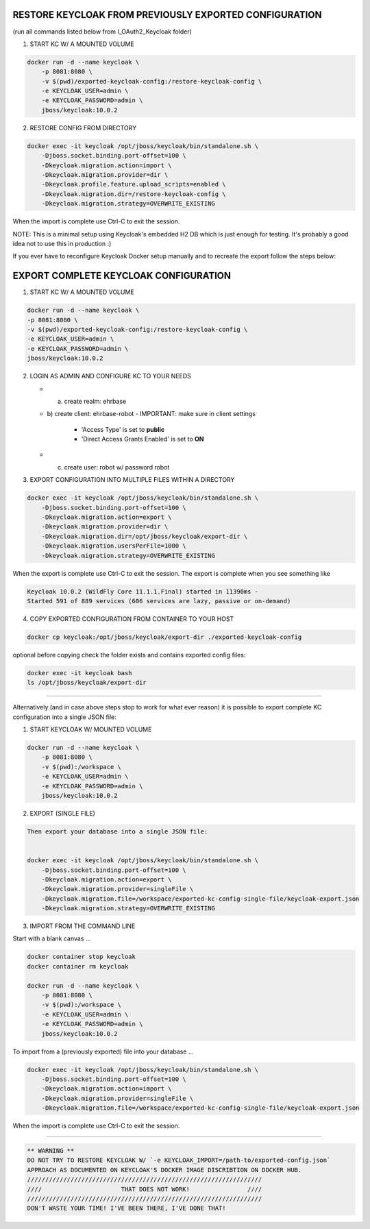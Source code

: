RESTORE KEYCLOAK FROM PREVIOUSLY EXPORTED CONFIGURATION
=======================================================

(run all commands listed below from I_OAuth2_Keycloak folder)

1) START KC W/ A MOUNTED VOLUME

.. code-block::


   docker run -d --name keycloak \
       -p 8081:8080 \
       -v $(pwd)/exported-keycloak-config:/restore-keycloak-config \
       -e KEYCLOAK_USER=admin \
       -e KEYCLOAK_PASSWORD=admin \
       jboss/keycloak:10.0.2




2) RESTORE CONFIG FROM DIRECTORY

.. code-block::

   docker exec -it keycloak /opt/jboss/keycloak/bin/standalone.sh \
       -Djboss.socket.binding.port-offset=100 \
       -Dkeycloak.migration.action=import \
       -Dkeycloak.migration.provider=dir \
       -Dkeycloak.profile.feature.upload_scripts=enabled \
       -Dkeycloak.migration.dir=/restore-keycloak-config \
       -Dkeycloak.migration.strategy=OVERWRITE_EXISTING




When the import is complete use Ctrl-C to exit the session.

NOTE: This is a minimal setup using Keycloak's embedded H2 DB which is just enough for testing.
It's probably a good idea not to use this in production :)

If you ever have to reconfigure Keycloak Docker setup manually and to recreate the export
follow the steps below:

EXPORT COMPLETE KEYCLOAK CONFIGURATION
======================================

1) START KC W/ A MOUNTED VOLUME

.. code-block::


   docker run -d --name keycloak \
   -p 8081:8080 \
   -v $(pwd)/exported-keycloak-config:/restore-keycloak-config \
   -e KEYCLOAK_USER=admin \
   -e KEYCLOAK_PASSWORD=admin \
   jboss/keycloak:10.0.2




2) LOGIN AS ADMIN AND CONFIGURE KC TO YOUR NEEDS


   - a) create realm: ehrbase
   - b) create client: ehrbase-robot
     - IMPORTANT: make sure in client settings
       - 'Access Type' is set to **public**
       - 'Direct Access Grants Enabled' is set to **ON**

   - c) create user: robot w/ password robot



3) EXPORT CONFIGURATION INTO MULTIPLE FILES WITHIN A DIRECTORY

.. code-block::


   docker exec -it keycloak /opt/jboss/keycloak/bin/standalone.sh \
       -Djboss.socket.binding.port-offset=100 \
       -Dkeycloak.migration.action=export \
       -Dkeycloak.migration.provider=dir \
       -Dkeycloak.migration.dir=/opt/jboss/keycloak/export-dir \
       -Dkeycloak.migration.usersPerFile=1000 \
       -Dkeycloak.migration.strategy=OVERWRITE_EXISTING





When the export is complete use Ctrl-C to exit the session.
The export is complete when you see something like

.. code-block::


   Keycloak 10.0.2 (WildFly Core 11.1.1.Final) started in 11390ms - 
   Started 591 of 889 services (606 services are lazy, passive or on-demand)



4) COPY EXPORTED CONFIGURATION FROM CONTAINER TO YOUR HOST

.. code-block::


   docker cp keycloak:/opt/jboss/keycloak/export-dir ./exported-keycloak-config




optional before copying check the folder exists and contains exported config files:

.. code-block::


   docker exec -it keycloak bash
   ls /opt/jboss/keycloak/export-dir





----

Alternatively (and in case above steps stop to work for what ever reason) it is possible
to export complete KC configuration into a single JSON file:

1) START KEYCLOAK W/ MOUNTED VOLUME

.. code-block::


   docker run -d --name keycloak \
       -p 8081:8080 \
       -v $(pwd):/workspace \
       -e KEYCLOAK_USER=admin \
       -e KEYCLOAK_PASSWORD=admin \
       jboss/keycloak:10.0.2




2) EXPORT (SINGLE FILE)

.. code-block::

   Then export your database into a single JSON file:


   docker exec -it keycloak /opt/jboss/keycloak/bin/standalone.sh \
       -Djboss.socket.binding.port-offset=100 \
       -Dkeycloak.migration.action=export \
       -Dkeycloak.migration.provider=singleFile \
       -Dkeycloak.migration.file=/workspace/exported-kc-config-single-file/keycloak-export.json
       -Dkeycloak.migration.strategy=OVERWRITE_EXISTING




3) IMPORT FROM THE COMMAND LINE

Start with a blank canvas ...


.. code-block::

   docker container stop keycloak
   docker container rm keycloak

   docker run -d --name keycloak \
       -p 8081:8080 \
       -v $(pwd):/workspace \
       -e KEYCLOAK_USER=admin \
       -e KEYCLOAK_PASSWORD=admin \
       jboss/keycloak:10.0.2



To import from a (previously exported) file into your database ...

.. code-block::

   docker exec -it keycloak /opt/jboss/keycloak/bin/standalone.sh \
       -Djboss.socket.binding.port-offset=100 \
       -Dkeycloak.migration.action=import \
       -Dkeycloak.migration.provider=singleFile \
       -Dkeycloak.migration.file=/workspace/exported-kc-config-single-file/keycloak-export.json



When the import is complete use Ctrl-C to exit the session.





----

.. code-block::

       ** WARNING **                                 
       DO NOT TRY TO RESTORE KEYCLOAK W/ `-e KEYCLOAK_IMPORT=/path-to/exported-config.json`
       APPROACH AS DOCUMENTED ON KEYCLOAK'S DOCKER IMAGE DISCRIBTION ON DOCKER HUB.
       /////////////////////////////////////////////////////////////////                 
       ////                      THAT DOES NOT WORK!                ////
       /////////////////////////////////////////////////////////////////       
       DON'T WASTE YOUR TIME! I'VE BEEN THERE, I'VE DONE THAT!
